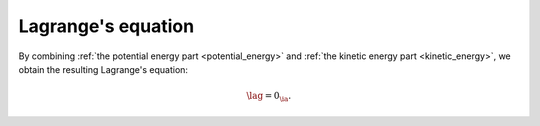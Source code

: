 
.. _lagrange:

###################
Lagrange's equation
###################

By combining :ref:`the potential energy part <potential_energy>` and :ref:`the kinetic energy part <kinetic_energy>`, we obtain the resulting Lagrange's equation:

.. math::

   \lag
   =
   0_{\ia}.

